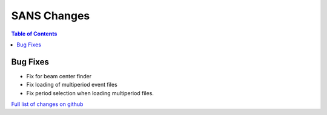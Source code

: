 ============
SANS Changes
============

.. contents:: Table of Contents
   :local:

Bug Fixes
---------

- Fix for beam center finder
- Fix loading of multiperiod event files
- Fix period selection when loading multiperiod files.


`Full list of changes on github <http://github.com/mantidproject/mantid/pulls?q=is%3Apr+milestone%3A%22Release+3.8%22+is%3Amerged+label%3A%22Component%3A+SANS%22>`__
